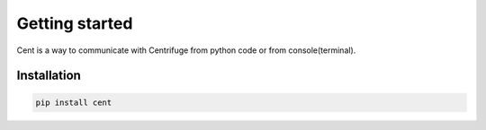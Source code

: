 Getting started
===============

.. _cent_starting:


Cent is a way to communicate with Centrifuge from python code or
from console(terminal).


Installation
~~~~~~~~~~~~

.. code-block:: bash

    pip install cent
